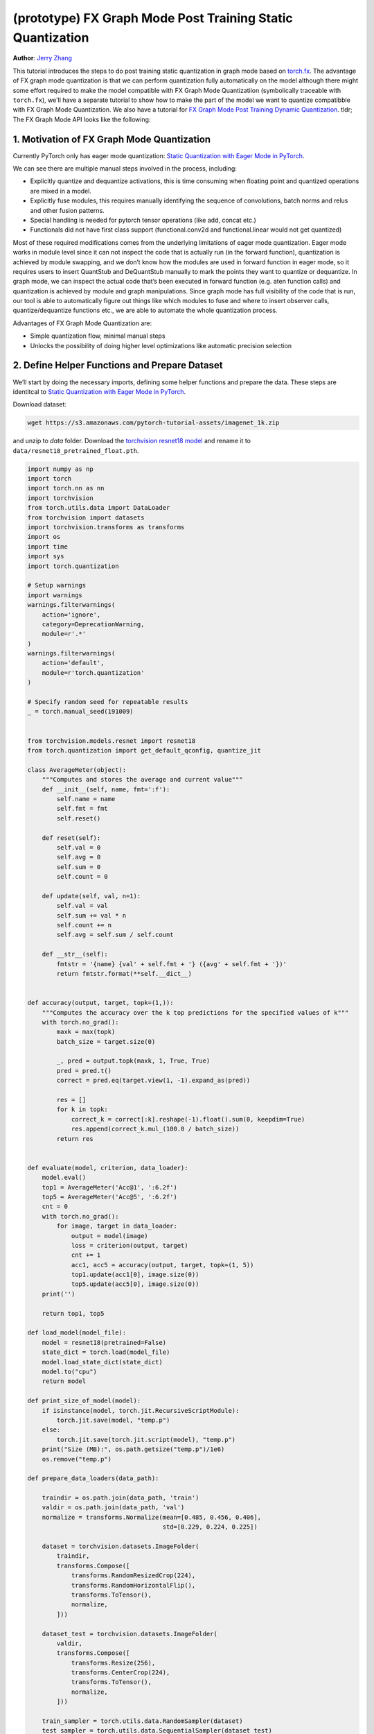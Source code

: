 (prototype) FX Graph Mode Post Training Static Quantization 
=========================================================== 
**Author**: `Jerry Zhang <https://github.com/jerryzh168>`_ 

This tutorial introduces the steps to do post training static quantization in graph mode based on   
`torch.fx <https://github.com/pytorch/pytorch/blob/master/torch/fx/__init__.py>`_.  
The advantage of FX graph mode quantization is that we can perform quantization fully automatically on the model    
although there might some effort required to make the model compatible with FX Graph Mode Quantizatiion (symbolically traceable with ``torch.fx``), 
we'll have a separate tutorial to show how to make the part of the model we want to quantize compatibble with FX Graph Mode Quantization.   
We also have a tutorial for `FX Graph Mode Post Training Dynamic Quantization <https://pytorch.org/tutorials/prototype/fx_graph_mode_ptq_dynamic.html>`_.
tldr; The FX Graph Mode API looks like the following:

.. code:: python    
  import torch    
  from torch.quantization import get_default_qconfig  
  # Note that this is temporary, we'll expose these functions to torch.quantization after official releasee   
  from torch.quantization.quantize_fx import prepare_fx, convert_fx   
  float_model.eval()  
  qconfig = get_default_qconfig("fbgemm") 
  qconfig_dict = {"": qconfig}    
  def calibrate(model, data_loader):  
      model.eval()    
      with torch.no_grad():   
          for image, target in data_loader:   
              model(image)    
  prepared_model = prepare_fx(float_model, qconfig_dict)  # fuse modules and insert observers 
  calibrate(prepared_model, data_loader_test)  # run calibration on sample data   
  quantized_model = convert_fx(prepared_model)  # convert the calibrated model to a quantized model   


 
1. Motivation of FX Graph Mode Quantization   
-------------------------------------------   
  
Currently PyTorch only has eager mode quantization: `Static Quantization with Eager Mode in PyTorch <https://pytorch.org/tutorials/advanced/static_quantization_tutorial.html>`_. 
  
We can see there are multiple manual steps involved in the process, including:    
  
- Explicitly quantize and dequantize activations, this is time consuming when floating point and quantized operations are mixed in a model.   
- Explicitly fuse modules, this requires manually identifying the sequence of convolutions, batch norms and relus and other fusion patterns.  
- Special handling is needed for pytorch tensor operations (like add, concat etc.)    
- Functionals did not have first class support (functional.conv2d and functional.linear would not get quantized)  
  
Most of these required modifications comes from the underlying limitations of eager mode quantization. Eager mode works in module level since it can not inspect the code that is actually run (in the forward function), quantization is achieved by module swapping, and we don’t know how the modules are used in forward function in eager mode, so it requires users to insert QuantStub and DeQuantStub manually to mark the points they want to quantize or dequantize.    
In graph mode, we can inspect the actual code that’s been executed in forward function (e.g. aten function calls) and quantization is achieved by module and graph manipulations. Since graph mode has full visibility of the code that is run, our tool is able to automatically figure out things like which modules to fuse and where to insert observer calls, quantize/dequantize functions etc., we are able to automate the whole quantization process.    
  
Advantages of FX Graph Mode Quantization are: 
  
- Simple quantization flow, minimal manual steps  
- Unlocks the possibility of doing higher level optimizations like automatic precision selection  
  
2. Define Helper Functions and Prepare Dataset    
----------------------------------------------    
  
We’ll start by doing the necessary imports, defining some helper functions and prepare the data.  
These steps are identitcal to `Static Quantization with Eager Mode in PyTorch <https://pytorch.org/tutorials/advanced/static_quantization_tutorial.html>`_.       
  
Download dataset: 
  
.. code:: 
  
    wget https://s3.amazonaws.com/pytorch-tutorial-assets/imagenet_1k.zip 
  
and unzip to `data` folder.   
Download the `torchvision resnet18 model <https://github.com/pytorch/vision/blob/master/torchvision/models/resnet.py#L12>`_ and rename it to  
``data/resnet18_pretrained_float.pth``.   

.. code:: python

    import numpy as np  
    import torch    
    import torch.nn as nn   
    import torchvision  
    from torch.utils.data import DataLoader 
    from torchvision import datasets    
    import torchvision.transforms as transforms 
    import os   
    import time 
    import sys  
    import torch.quantization   

    # Setup warnings    
    import warnings 
    warnings.filterwarnings(    
        action='ignore',    
        category=DeprecationWarning,    
        module=r'.*'    
    )   
    warnings.filterwarnings(    
        action='default',   
        module=r'torch.quantization'    
    )   

    # Specify random seed for repeatable results    
    _ = torch.manual_seed(191009)   


    from torchvision.models.resnet import resnet18  
    from torch.quantization import get_default_qconfig, quantize_jit    

    class AverageMeter(object): 
        """Computes and stores the average and current value""" 
        def __init__(self, name, fmt=':f'): 
            self.name = name    
            self.fmt = fmt  
            self.reset()    

        def reset(self):    
            self.val = 0    
            self.avg = 0    
            self.sum = 0    
            self.count = 0  

        def update(self, val, n=1): 
            self.val = val  
            self.sum += val * n 
            self.count += n 
            self.avg = self.sum / self.count    

        def __str__(self):  
            fmtstr = '{name} {val' + self.fmt + '} ({avg' + self.fmt + '})' 
            return fmtstr.format(**self.__dict__)   


    def accuracy(output, target, topk=(1,)):    
        """Computes the accuracy over the k top predictions for the specified values of k"""    
        with torch.no_grad():   
            maxk = max(topk)    
            batch_size = target.size(0) 

            _, pred = output.topk(maxk, 1, True, True)  
            pred = pred.t() 
            correct = pred.eq(target.view(1, -1).expand_as(pred))   

            res = []    
            for k in topk:  
                correct_k = correct[:k].reshape(-1).float().sum(0, keepdim=True)    
                res.append(correct_k.mul_(100.0 / batch_size))  
            return res  


    def evaluate(model, criterion, data_loader):    
        model.eval()    
        top1 = AverageMeter('Acc@1', ':6.2f')   
        top5 = AverageMeter('Acc@5', ':6.2f')   
        cnt = 0 
        with torch.no_grad():   
            for image, target in data_loader:   
                output = model(image)   
                loss = criterion(output, target)    
                cnt += 1    
                acc1, acc5 = accuracy(output, target, topk=(1, 5))  
                top1.update(acc1[0], image.size(0)) 
                top5.update(acc5[0], image.size(0)) 
        print('')   

        return top1, top5   

    def load_model(model_file): 
        model = resnet18(pretrained=False)  
        state_dict = torch.load(model_file) 
        model.load_state_dict(state_dict)   
        model.to("cpu") 
        return model    

    def print_size_of_model(model): 
        if isinstance(model, torch.jit.RecursiveScriptModule):  
            torch.jit.save(model, "temp.p") 
        else:   
            torch.jit.save(torch.jit.script(model), "temp.p")   
        print("Size (MB):", os.path.getsize("temp.p")/1e6)  
        os.remove("temp.p") 

    def prepare_data_loaders(data_path):    

        traindir = os.path.join(data_path, 'train') 
        valdir = os.path.join(data_path, 'val') 
        normalize = transforms.Normalize(mean=[0.485, 0.456, 0.406],    
                                         std=[0.229, 0.224, 0.225]) 

        dataset = torchvision.datasets.ImageFolder( 
            traindir,   
            transforms.Compose([    
                transforms.RandomResizedCrop(224),  
                transforms.RandomHorizontalFlip(),  
                transforms.ToTensor(),  
                normalize,  
            ])) 

        dataset_test = torchvision.datasets.ImageFolder(    
            valdir, 
            transforms.Compose([    
                transforms.Resize(256), 
                transforms.CenterCrop(224), 
                transforms.ToTensor(),  
                normalize,  
            ])) 

        train_sampler = torch.utils.data.RandomSampler(dataset) 
        test_sampler = torch.utils.data.SequentialSampler(dataset_test) 

        data_loader = torch.utils.data.DataLoader(  
            dataset, batch_size=train_batch_size,   
            sampler=train_sampler)  

        data_loader_test = torch.utils.data.DataLoader( 
            dataset_test, batch_size=eval_batch_size,   
            sampler=test_sampler)   

        return data_loader, data_loader_test    

    data_path = 'data/imagenet_1k'  
    saved_model_dir = 'data/'   
    float_model_file = 'resnet18_pretrained_float.pth'  

    train_batch_size = 30   
    eval_batch_size = 30    

    data_loader, data_loader_test = prepare_data_loaders(data_path) 
    criterion = nn.CrossEntropyLoss()   
    float_model = load_model(saved_model_dir + float_model_file).to("cpu")  
    float_model.eval()      

    # deepcopy the model since we need to keep the original model around    
    import copy 
    model_to_quantize = copy.deepcopy(float_model)  

3. Set model to eval mode 
------------------------- 
For post training quantization, we'll need to set model to eval mode.

.. code:: python

    model_to_quantize.eval()    

  
4. Specify how to quantize the model with ``qconfig_dict``    
----------------------------------------------------------    
  
.. code:: python  
  
  qconfig_dict = {"" : default_qconfig}   
  
We use the same qconfig used in eager mode quantization, ``qconfig`` is just a named tuple    
of the observers for activation and weight. ``qconfig_dict`` is a dictionary with the following configurations:   
  
.. code:: python  
  
  qconfig = { 
      " : qconfig_global,
      "sub" : qconfig_sub,    
      "sub.fc" : qconfig_fc,  
      "sub.conv": None    
  }   
  qconfig_dict = {    
      # qconfig? means either a valid qconfig or None 
      # optional, global config   
      "": qconfig?,   
      # optional, used for module and function types  
      # could also be split into module_types and function_types if we prefer 
      "object_type": [    
          (torch.nn.Conv2d, qconfig?),    
          (torch.nn.functional.add, qconfig?),    
          ...,    
      ],  
      # optional, used for module names   
      "module_name": [    
          ("foo.bar", qconfig?)   
          ...,    
      ],  
      # optional, matched in order, first match takes precedence  
      "module_name_regex": [  
          ("foo.*bar.*conv[0-9]+", qconfig?)  
          ...,    
      ],  
      # priority (in increasing order): global, object_type, module_name_regex, module_name   
      # qconfig == None means fusion and quantization should be skipped for anything  
      # matching the rule 
      
      # **api subject to change** 
      # optional: specify the path for standalone modules 
      # These modules are symbolically traced and quantized as one unit   
      # so that the call to the submodule appears as one call_module  
      # node in the forward graph of the GraphModule  
      "standalone_module_name": [ 
          "submodule.standalone"  
      ],  
      "standalone_module_class": [    
          StandaloneModuleClass   
      ]   
  }   
  
Utility functions related to ``qconfig`` can be found in the `qconfig <https://github.com/pytorch/pytorch/blob/master/torch/quantization/qconfig.py>`_ file.  

.. code:: python

    qconfig = get_default_qconfig("fbgemm") 
    qconfig_dict = {"": qconfig}    

5. Prepare the Model for Post Training Static Quantization    
----------------------------------------------------------    
  
.. code:: python  
  
    prepared_model = prepare_fx(model_to_quantize, qconfig_dict)  
  
prepare_fx folds BatchNorm modules into previous Conv2d modules, and insert observers     
in appropriate places in the model.   

.. code:: python

    prepared_model = prepare_fx(model_to_quantize, qconfig_dict)
    print(prepared_model.graph) 

6. Calibration    
--------------    
Calibration function is run after the observers are inserted in the model.    
The purpose for calibration is to run through some sample examples that is representative of the workload     
(for example a sample of the training data set) so that the observers in the model are able to observe    
the statistics of the Tensors and we can later use this information to calculate quantization parameters. 

.. code:: python
    def calibrate(model, data_loader):  
        model.eval()    
        with torch.no_grad():   
            for image, target in data_loader:   
                model(image)    
    calibrate(prepared_model, data_loader_test)  # run calibration on sample data   

7. Convert the Model to a Quantized Model 
----------------------------------------- 
``convert_fx`` takes a calibrated model and produces a quantized model.   

.. code:: python
    quantized_model = convert_fx(prepared_model)    
    print(quantized_model)
   
8. Evaluation 
------------- 
We can now print the size and accuracy of the quantized model.    

.. code:: python
    print("Size of model before quantization")  
    print_size_of_model(float_model)    
    print("Size of model after quantization")   
    print_size_of_model(quantized_model)    
    top1, top5 = evaluate(quantized_model, criterion, data_loader_test) 
    print("[before serilaization] Evaluation accuracy on test dataset: %2.2f, %2.2f"%(top1.avg, top5.avg))  

    fx_graph_mode_model_file_path = saved_model_dir + "resnet18_fx_graph_mode_quantized.pth"    

    # this does not run due to some erros loading convrelu module:  
    # ModuleAttributeError: 'ConvReLU2d' object has no attribute '_modules' 
    # save the whole model directly 
    # torch.save(quantized_model, fx_graph_mode_model_file_path)    
    # loaded_quantized_model = torch.load(fx_graph_mode_model_file_path)    

    # save with state_dict  
    # torch.save(quantized_model.state_dict(), fx_graph_mode_model_file_path)   
    # import copy   
    # model_to_quantize = copy.deepcopy(float_model)    
    # prepared_model = prepare_fx(model_to_quantize, {"": qconfig}) 
    # loaded_quantized_model = convert_fx(prepared_model)   
    # loaded_quantized_model.load_state_dict(torch.load(fx_graph_mode_model_file_path)) 

    # save with script  
    torch.jit.save(torch.jit.script(quantized_model), fx_graph_mode_model_file_path)    
    loaded_quantized_model = torch.jit.load(fx_graph_mode_model_file_path)  

    top1, top5 = evaluate(loaded_quantized_model, criterion, data_loader_test)  
    print("[after serialization/deserialization] Evaluation accuracy on test dataset: %2.2f, %2.2f"%(top1.avg, top5.avg))   
  
If you want to get better accuracy or performance,  try changing the `qconfig_dict`.  
We plan to add support for graph mode in the Numerical Suite so that you can  
easily determine the sensitivity towards quantization of different modules in a model: `PyTorch Numeric Suite Tutorial <https://pytorch.org/tutorials/prototype/numeric_suite_tutorial.html>`_    
  
9. Debugging Quantized Model  
----------------------------  
We can also print the weight for quantized an un-quantized conv to see the difference,    
we'll first call fuse explicitly to fuse the conv and bn in the model:    
Note that ``fuse_fx`` only works in eval mode.    

.. code:: python
    fused = fuse_fx(float_model)    

    conv1_weight_after_fuse = fused.conv1[0].weight[0]  
    conv1_weight_after_quant = quantized_model.conv1.weight().dequantize()[0]   

    print(torch.max(abs(conv1_weight_after_fuse - conv1_weight_after_quant)))   
  
10. Comparison with Baseline Float Model and Eager Mode Quantization  
--------------------------------------------------------------------   

.. code:: python
    scripted_float_model_file = "resnet18_scripted.pth" 

    print("Size of baseline model") 
    print_size_of_model(float_model)    

    top1, top5 = evaluate(float_model, criterion, data_loader_test) 
    print("Baseline Float Model Evaluation accuracy: %2.2f, %2.2f"%(top1.avg, top5.avg))    
    torch.jit.save(torch.jit.script(float_model), saved_model_dir + scripted_float_model_file)  
  
In this section we compare the model quantized with FX graph mode quantization with the model     
quantized in eager mode. FX graph mode and eager mode produce very similar quantized models,  
so the expectation is that the accuracy and speedup are similar as well.  

.. code:: python
    print("Size of Fx graph mode quantized model")  
    print_size_of_model(quantized_model)    
    top1, top5 = evaluate(quantized_model, criterion, data_loader_test) 
    print("FX graph mode quantized model Evaluation accuracy on test dataset: %2.2f, %2.2f"%(top1.avg, top5.avg))   

    from torchvision.models.quantization.resnet import resnet18 
    eager_quantized_model = resnet18(pretrained=True, quantize=True).eval() 
    print("Size of eager mode quantized model") 
    eager_quantized_model = torch.jit.script(eager_quantized_model) 
    print_size_of_model(eager_quantized_model)  
    top1, top5 = evaluate(eager_quantized_model, criterion, data_loader_test)   
    print("eager mode quantized model Evaluation accuracy on test dataset: %2.2f, %2.2f"%(top1.avg, top5.avg))  
    eager_mode_model_file = "resnet18_eager_mode_quantized.pth" 
    torch.jit.save(eager_quantized_model, saved_model_dir + eager_mode_model_file)  
  
We can see that the model size and accuracy of FX graph mode and eager mode quantized model are pretty similar.   
  
Running the model in AIBench (with single threading) gives the following result:  
  
.. code::
  
  Scripted Float Model:   
  Self CPU time total: 192.48ms   
  
  Scripted Eager Mode Quantized Model:    
  Self CPU time total: 50.76ms    
  
  Scripted FX Graph Mode Quantized Model: 
  Self CPU time total: 50.63ms    
  
As we can see for resnet18 both FX graph mode and eager mode quantized model get similar speed up over the floating point model,  
which is around 2-4x faster than the floating point model. But the actual speedup over floating point model may vary  
depending on model, device, build, input batch sizes, threading etc.
